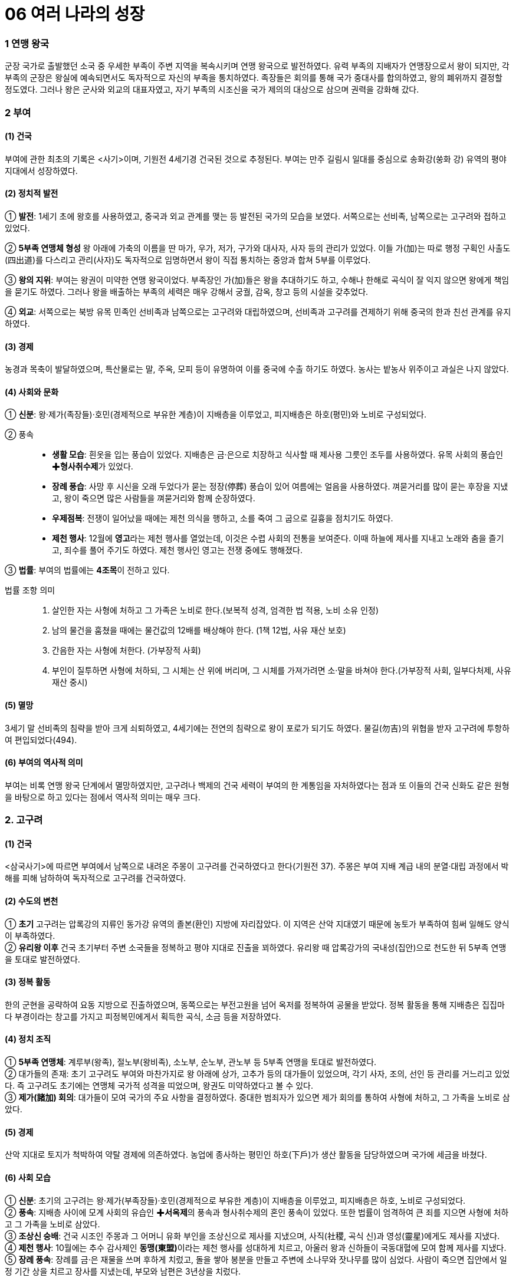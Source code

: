 = 06 여러 나라의 성장

=== 1 연맹 왕국

군장 국가로 출발했던 소국 중 우세한 부족이 주변 지역을 복속시키며 연맹 왕국으로 발전하였다. 유력 부족의 지배자가 연맹장으로서 왕이 되지만, 각 부족의 군장은 왕실에 예속되면서도 독자적으로 자신의 부족을 통치하였다. 족장들은 회의를 통해 국가 중대사를 합의하였고, 왕의 폐위까지 결정할 정도였다. 그러나 왕은 군사와 외교의 대표자였고, 자기 부족의 시조신을 국가 제의의 대상으로 삼으며 권력을 강화해 갔다.

=== 2 부여

[#부여:건국]
==== (1) 건국

부여에 관한 최초의 기록은 <사기>이며, 기원전 4세기경 건국된 것으로 추정된다. 부여는 만주 길림시 일대를 중심으로 송화강(쑹화 강) 유역의 평야 지대에서 성장하였다.

[#부여:정치]
==== (2) 정치적 발전

① **발전**:
1세기 초에 왕호를 사용하였고, 중국과 외교 관계를 맺는 등 발전된 국가의 모습을 보였다. 서쪽으로는 선비족, 남쪽으로는 고구려와 접하고 있었다. +

② **5부족 연맹체 형성**
왕 아래에 가축의 이름을 딴 마가, 우가, 저가, 구가와 대사자, 사자 등의 관리가 있었다. 이들 가(加)는 따로 행정 구획인 사출도(四出道)를 다스리고 관리(사자)도 독자적으로 임명하면서 왕이 직접 통치하는 중앙과 합쳐 5부를 이루었다. +

③ **왕의 지위**:
부여는 왕권이 미약한 연맹 왕국이었다. 부족장인 가(加)들은 왕을 추대하기도 하고, 수해나 한해로 곡식이 잘 익지 않으면 왕에게 책임을 묻기도 하였다. 그러나 왕을 배출하는 부족의 세력은 매우 강해서 궁궐, 감옥, 창고 등의 시설을 갖추었다. +

④ **외교**: 서쪽으로는 북방 유목 민족인 선비족과 남쪽으로는 고구려와 대립하였으며, 선비족과 고구려를 견제하기 위해 중국의 한과 친선 관계를 유지하였다.

[#부여:경제]
==== (3) 경제
농경과 목축이 발달하였으며, 특산물로는 말, 주옥, 모피 등이 유명하여 이를 중국에 수출
하기도 하였다. 농사는 밭농사 위주이고 과실은 나지 않았다.

[#부여:사회와문화]
==== (4) 사회와 문화

① **신분**: 왕·제가(족장들)·호민(경제적으로 부유한 계층)이 지배층을 이루었고, 피지배층은 하호(평민)와 노비로 구성되었다.

② 풍속::
* **생활 모습**: 흰옷을 입는 풍습이 있었다. 지배층은 금·은으로 치장하고 식사할 때 제사용 그릇인 조두를 사용하였다. 유목 사회의 풍습인 ✚**형사취수제**가 있었다. +
* **장례 풍습**: 사망 후 시신을 오래 두었다가 묻는 정장(停葬) 풍습이 있어 여름에는 얼음을 사용하였다. 껴묻거리를 많이 묻는 후장을 지냈고, 왕이 죽으면 많은 사람들을 껴묻거리와 함께 순장하였다. +
* **우제점복**: 전쟁이 일어났을 때에는 제천 의식을 행하고, 소를 죽여 그 굽으로 길흉을 점치기도 하였다. +
* **제천 행사**: 12월에 **영고**라는 제천 행사를 열었는데, 이것은 수렵 사회의 전통을 보여준다. 이때 하늘에 제사를 지내고 노래와 춤을 즐기고, 죄수를 풀어 주기도 하였다. 제천 행사인 영고는 전쟁 중에도 행해졌다. +

③ **법률**: 부여의 법률에는 **4조목**이 전하고 있다.

법률 조항 의미::
1. 살인한 자는 사형에 처하고 그 가족은 노비로 한다.(보복적 성격, 엄격한 법 적용, 노비 소유 인정) +
2. 남의 물건을 훔쳤을 때에는 물건값의 12배를 배상해야 한다. (1책 12법, 사유 재산 보호) +
3. 간음한 자는 사형에 처한다. (가부장적 사회) +
4. 부인이 질투하면 사형에 처하되, 그 시체는 산 위에 버리며, 그 시체를 가져가려면 소·말을 바쳐야 한다.(가부장적 사회, 일부다처제, 사유 재산 중시) +

[#부여:멸망]
==== (5) 멸망
3세기 말 선비족의 침략을 받아 크게 쇠퇴하였고, 4세기에는 전연의 침략으로 왕이 포로가 되기도 하였다. 물길(勿吉)의 위협을 받자 고구려에 투항하여 편입되었다(494).

[#부여:역사적의미]
==== (6) 부여의 역사적 의미
부여는 비록 연맹 왕국 단계에서 멸망하였지만, 고구려나 백제의 건국 세력이 부여의 한 계통임을 자처하였다는 점과 또 이들의 건국 신화도 같은 원형을 바탕으로 하고 있다는 점에서 역사적 의미는 매우 크다.

=== 2. 고구려

[#고구려:건국]
==== (1) 건국
<삼국사기>에 따르면 부여에서 남쪽으로 내려온 주몽이 고구려를 건국하였다고 한다(기원전 37). 주몽은 부여 지배 계급 내의 분열·대립 과정에서 박해를 피해 남하하여 독자적으로 고구려를 건국하였다.

[#고구려:수도의변천]
==== (2) 수도의 변천

① **초기**
고구려는 압록강의 지류인 동가강 유역의 졸본(환인) 지방에 자리잡았다. 이 지역은 산악 지대였기 때문에 농토가 부족하여 힘써 일해도 양식이 부족하였다. +
② **유리왕 이후**
건국 초기부터 주변 소국들을 정복하고 평야 지대로 진출을 꾀하였다.
유리왕 때 압록강가의 국내성(집안)으로 천도한 뒤 5부족 연맹을 토대로 발전하였다.

[#고구려:정복활동]
==== (3) 정복 활동
한의 군현을 공략하여 요동 지방으로 진출하였으며, 동쪽으로는 부전고원을 넘어 옥저를 정복하여 공물을 받았다. 정복 활동을 통해 지배층은 집집마다 부경이라는 창고를 가지고 피정복민에게서 획득한 곡식, 소금 등을 저장하였다.

[#고구려:정치조직]
==== (4) 정치 조직
① **5부족 연맹체**: 계루부(왕족), 절노부(왕비족), 소노부, 순노부, 관노부 등 5부족 연맹을 토대로 발전하였다. +
② 대가들의 존재: 초기 고구려도 부여와 마찬가지로 왕 아래에 상가, 고추가 등의 대가들이 있었으며, 각기 사자, 조의, 선인 등 관리를 거느리고 있었다. 즉 고구려도 초기에는 연맹체 국가적 성격을 띠었으며, 왕권도 미약하였다고 볼 수 있다. +
③ **제가(諸加) 회의**: 대가들이 모여 국가의 주요 사항을 결정하였다. 중대한 범죄자가 있으면 제가 회의를 통하여 사형에 처하고, 그 가족을 노비로 삼았다.

[#고구려:경제]
==== (5) 경제
산악 지대로 토지가 척박하여 약탈 경제에 의존하였다. 농업에 종사하는 평민인 하호(下戶)가 생산 활동을 담당하였으며 국가에 세금을 바쳤다.

[#고구려:사회모습][#고구려:사회]
==== (6) 사회 모습

① **신분**: 초기의 고구려는 왕·제가(부족장들)·호민(경제적으로 부유한 계층)이 지배층을 이루었고, 피지배층은 하호, 노비로 구성되었다. +
② **풍속**: 지배층 사이에 모계 사회의 유습인 ✚**서옥제**의 풍속과 형사취수제의 혼인 풍속이 있었다. 또한 법률이 엄격하여 큰 죄를 지으면 사형에 처하고 그 가족을 노비로 삼았다. +
③ **조상신 숭배**: 건국 시조인 주몽과 그 어머니 유화 부인을 조상신으로 제사를 지냈으며, 사직(社稷, 곡식 신)과 영성(靈星)에게도 제사를 지냈다. +
④ **제천 행사**: 10월에는 추수 감사제인 **동맹(東盟)**이라는 제천 행사를 성대하게 치르고, 아울러 왕과 신하들이 국동대혈에 모여 함께 제사를 지냈다. +
⑤ **장례 풍속**: 장례를 금·은 재물을 쓰며 후하게 치렀고, 돌을 쌓아 봉분을 만들고 주변에 소나무와 잣나무를 많이 심었다. 사람이 죽으면 집안에서 일정 기간 상을 치르고
장사를 지냈는데, 부모와 남편은 3년상을 치렀다.

=== 3 옥저

[#옥저:위치]
==== (1) 위치
함경남도 북부에서 두만강 유역 일대에 걸쳐 있었다. 함경산맥과 태백산맥 등 높은 산
이 남북으로 펼쳐져 있어서 외부의 영향이 적었으며, 상대적으로 국가 발전 단계도 늦
었다. 또한 고구려의 압력과 수탈로 크게 성장하지 못하였다.

[#옥저:정치]
==== (2) 정치
읍군 또는 삼로라고 불린 군장이 자기 부족을 통치하였고, 통합된 큰 정치 세력
(연맹 왕국)을 형성하지 못하였다. 소와 말이 적어 전쟁 때에는 보병 위주로 창을 갖고
전투를 치렀다.

[#옥저:경제]
==== (3) 경제
어물과 소금 등 해산물이 풍부하였고, 토지가 비옥하여 농사가 잘 되었다. 그러나고 구
려의 수탈에 시달려 소금, 어물 등을 공납으로 바치고 미인을 상납하였다.

[#옥저:풍습]
==== (4) 풍속
① **민며느리제**: 고구려와 같이 부여족의 한 갈래였으나 풍속이 달랐는데, 혼인 풍속으로 민며느리제가 있었다. 민며느리제는 일종의 매매혼으로, 혼인할 어린 여자아이를 남자 집에다 데려다 키우다가 그 아이가 성장하면 남자가 여자 집에 재물을 주고 신부로 맞는 결혼 형태였다. +
② **가족 공동묘제**: 골장제(세골장)라고도 하는데, 가족이 죽으면 시체를 가매장하였다가 나중에 그 뼈를 추려서 가족 공동 무덤인 커다란 목곽에 안치하였다. 또 목곽 입구에는 죽은 자의 양식으로 쌀을 담은 항아리를 매달아 놓기도 하였다.

=== 4 동예

[#동예:위치]
==== (1) 위치
함경남도 원산·안변 일대에서 경상북도 영덕에 이르는 동해안 지대 및 강원도 중부 이북 내륙 지대에 걸쳐 있었다. 동해안에 치우쳐 있어서 선진 철기 문화의 수용이 그만큼 늦었다. 그리하여 일찍부터 고구려의 압력을 받아 큰 정치 세력을 형성하지 못하다가 훗날 흡수되었다.

[#동예:정치]
==== (2) 정치
옥저와 마찬가지로 읍군, 삼로라 불리는 군장이 있었으나 이를 통합한 왕권은 형성되지 않았다.

[#동예:경제]
==== (3) 경제
토지가 비옥하고 해산물이 풍부하여 경제생활이 윤택하였다. 특히 명주와 삼베를 짜는 기술이 발달하였다. 특산물로는 단궁이라는 활과 일종의 조랑말인 과하마, 바다표범의 가죽인 반어피 등이 유명하였다.

[#동예:풍속]
==== (4) 풍속: 질병으로 사람이 죽으면 살던 집을 폐기하였다.

① **족외혼**: 씨족 사회의 전통인 족외혼(族外婚)을 엄격하게 지켰다. +
② **책화**: 각 씨족의 영역을 함부로 침범하지 못하게 하였다. 만약 다른 씨족의 생활권을 침범하면 책화라 하여 노비나 소, 말로 변상하게 하였다. +
③ **제천 행사**: 매년 10월에 무천(舞天)이라는 제천 행사를 열었다.
④ **호신 숭배 제사**: 호랑이를 산신으로 숭배하였으며, 사회 내부의 결속과 규범을 유지하는 역할을 하였다.

=== 5 삼한

[#삼한:성립]
==== (1) 성립
① **진(辰)의 성장**: 고조선과 같은 시기에 한반도 남부에는 일찍부터 진(辰)이 성장하고 있었다. 진은 기원전 2세기경 고조선의 방해로 중국과의 교통이 저지되기도 하였다. +
② **삼한의 성립**: 고조선 사회의 변동에 따라 유이민이 대거 남하하였다. 이와 함께 철기문화가 유입되고 토착민의 청동기 문화와 융합되면서 사회가 더욱 발전하였다. 그리하여 마한, 변한, 진한의 연맹체들이 나타났다 +

[#삼한:발전]
==== (2) 발전
① **마한**: 천안·익산·나주 지역을 중심으로 하여 경기·충청·전라도 지방에서 발전하였다. 마한은 54개의 소국으로 이루어졌고 모두 10여만 호였으며, 그 중에서 큰 나라는 1만여 호, 작은 나라는 수천 호였다. 이들 소국 중에서 중심국은 **목지국**이었다. +
② **변한**: 김해·마산 지역을 중심으로 발전하였고, 12개국의 소국으로 구성되었다. 이들 소국 중에서 중심국은 구야국이었다. +
③ **진한**: 진한은 대구·경주 지역을 중심으로 발전하였으며, 12개국의 소국으로 구성되었다. 이들 소국 중에서 중심국은 사로국이었다.

[#삼한:정치]
==== (3) 정치
삼한 중에서 마한의 세력이 가장 컸으며, 마한을 이루고 있는 소국의 하나인 목지국의 지배자가 마한왕 또는 진왕으로 추대되어 삼한 전체를 주도하였고, 중국과도 교류하였다. 삼한의 지배자 중 세력이 큰 군장은 신지, 견지 등으로, 작은 군장은 부례, 읍차 등으로 불렸다

[#삼한:제정의분리]
==== (4) 제정의 분리
① **천군의 존재**: 삼한에는 신지·읍차 등의 군장과 별도로 제사장인 천군(天君)이 존재하였다. 천군은 신성 지역인 소도(蘇塗)에서 농경과 종교에 대한 의례를 주관하였다. 제정 분리를 통해 정치권력과 종교적 권위가 분리되었음을 알 수 있다. +
② **소도의 역할**: 소도는 군장의 세력이 미치지 못하는 곳으로, 죄인이라도 도망하여 이곳에 숨으면 잡아가지 못하였다. 철기 문화를 가진 이주민 세력이 정치권력을 장악
하는 가운데, 토착 세력의 문화와 신앙도 완전히 사라지지 않은 상황에서 소도가 두
문화 사이의 완충 지대로 역할을 했을 것으로 추정된다.

[#삼한:경제]
==== (5) 경제
① 농경의 발달::
* 벼농사의 발달: 삼한 사회는 철기 문화를 바탕으로 하는 농경 사회였다. 철제 농기구의 사용으로 농경이 발달하였고 벼농사를 지었다. +
* 저수지의 축조: 벼농사의 발달에 따라 수로, 보, 저수지 등이 축조되었는데, 김제벽골제, 밀양 수산제, 제천 의림지, 상주 공검지 등의 저수지가 대표적이다. +
② **철의 생산**: 삼한 중에서 특히 변한에서 철이 많이 생산되어 낙랑, 왜 등에 수출하였다. 당시 철은 교역에서 화폐처럼 사용되기도 하였다. +
③ 누에치기(양잠)를 하고 뽕나무를 가꾸어 명주와 베를 만들고 그것으로 옷을 지어 입었다.

[#삼한:사회]
==== (6) 사회
① **주거지**: 삼한 지역의 사람들은 초가지붕의 반움집이나 귀틀집에서 살았다. +
② **두레**: 삼한은 평야 지대에 위치해 있어 다른 나라에 비해 농업이 발달하였는데, 두레라는 공동 노동 조직을 통하여 농사일을 비롯한 여러 가지 작업을 하였다. 이는 신석기 시대의 씨족 공동 노동 풍습의 영향이 남은 것으로 볼 수 있다. +
③ **제천 행사**: 해마다 씨를 뿌리고 난 뒤인 5월에 수릿날(단오)과 곡식을 거두어들이는 10월에 계절제(상달)를 열어 하늘에 제사를 지내, 농경에 기반한 사회임을 알 수 있다. 이러한 제천 행사 때에는 온 나라 사람들이 모두 모여서 날마다 음식과 술을 마련하여 노래를 부르고 춤을 추며 즐겼다. +

[#삼한:사회변동]
==== (7) 사회 변동
① **배경**: 철기 시대 후기의 문화 발전은 삼한 사회의 변동을 가져왔다. +
② **내용**: 지금의 한강 유역에서는 백제국이 성장하면서 마한 지역을 통합해 갔다. 또 낙동강 유역에서는 구야국이, 그 동쪽에서는 사로국이 성장하여 중앙 집권 국가의 기반을 마련하면서 각각 가야 연맹체와 신라의 기틀을 다져 나갔다.

* link:#부여:건국[부여의 건국]

link:#부여:정치[부여의 정치]

link:#고구려:사회[고구려 사회]